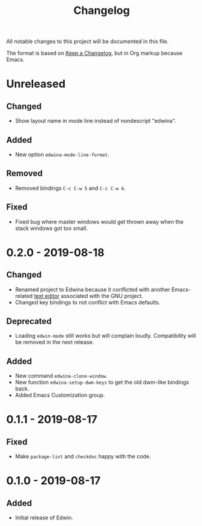 #+TITLE: Changelog

All notable changes to this project will be documented in this file.

The format is based on [[https://keepachangelog.com/en/1.0.0/][Keep a Changelog]],
but in Org markup because Emacs.

* Unreleased
** Changed
- Show layout name in mode line instead of nondescript "edwina".

** Added
- New option =edwina-mode-line-format=.

** Removed
- Removed bindings =C-c C-w 5= and =C-c C-w 6=.

** Fixed
- Fixed bug where master windows would get thrown away when the stack windows
  got too small.

* 0.2.0 - 2019-08-18
** Changed
- Renamed project to Edwina because it conflicted with another Emacs-related
  [[https://www.gnu.org/software/mit-scheme/documentation/mit-scheme-user/Edwin.html][text editor]]
  associated with the GNU project.
- Changed key bindings to not conflict with Emacs defaults.

** Deprecated
- Loading =edwin-mode= still works but will complain loudly. Compatibility will
  be removed in the next release.

** Added
- New command =edwina-clone-window=.
- New function =edwina-setup-dwm-keys= to get the old dwm-like bindings back.
- Added Emacs Customization group.

* 0.1.1 - 2019-08-17
** Fixed
- Make =package-lint= and =checkdoc= happy with the code.

* 0.1.0 - 2019-08-17
** Added
- Initial release of Edwin.
